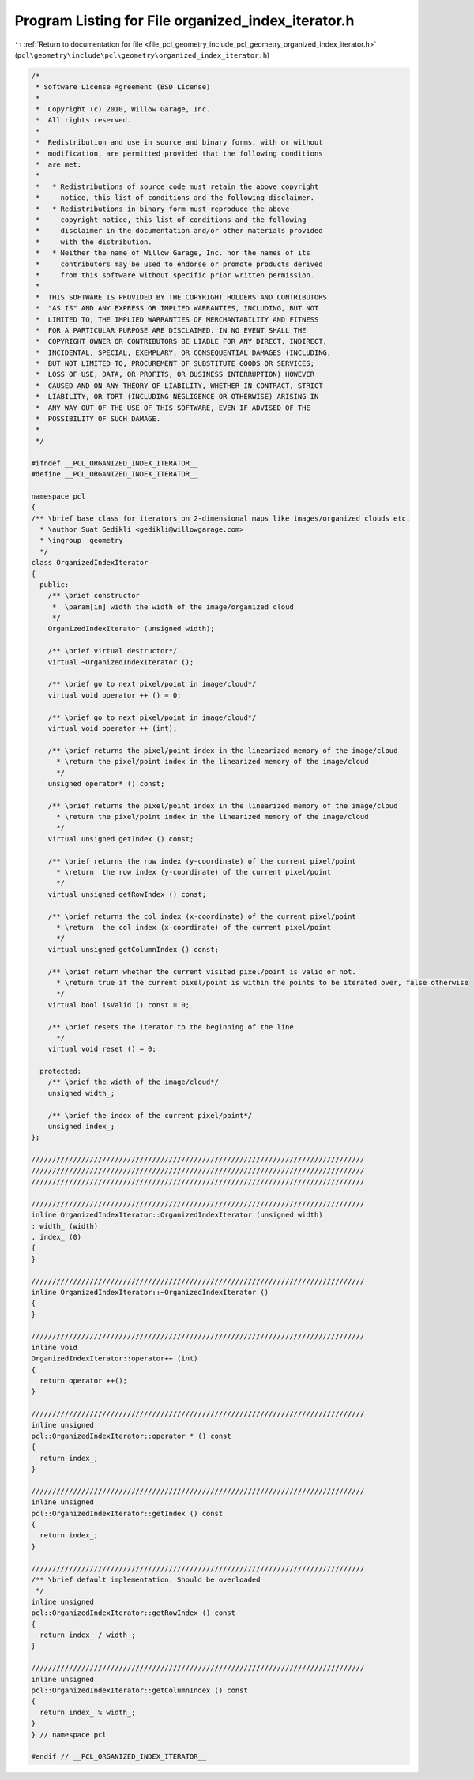 
.. _program_listing_file_pcl_geometry_include_pcl_geometry_organized_index_iterator.h:

Program Listing for File organized_index_iterator.h
===================================================

|exhale_lsh| :ref:`Return to documentation for file <file_pcl_geometry_include_pcl_geometry_organized_index_iterator.h>` (``pcl\geometry\include\pcl\geometry\organized_index_iterator.h``)

.. |exhale_lsh| unicode:: U+021B0 .. UPWARDS ARROW WITH TIP LEFTWARDS

.. code-block:: cpp

   /*
    * Software License Agreement (BSD License)
    *
    *  Copyright (c) 2010, Willow Garage, Inc.
    *  All rights reserved.
    *
    *  Redistribution and use in source and binary forms, with or without
    *  modification, are permitted provided that the following conditions
    *  are met:
    *
    *   * Redistributions of source code must retain the above copyright
    *     notice, this list of conditions and the following disclaimer.
    *   * Redistributions in binary form must reproduce the above
    *     copyright notice, this list of conditions and the following
    *     disclaimer in the documentation and/or other materials provided
    *     with the distribution.
    *   * Neither the name of Willow Garage, Inc. nor the names of its
    *     contributors may be used to endorse or promote products derived
    *     from this software without specific prior written permission.
    *
    *  THIS SOFTWARE IS PROVIDED BY THE COPYRIGHT HOLDERS AND CONTRIBUTORS
    *  "AS IS" AND ANY EXPRESS OR IMPLIED WARRANTIES, INCLUDING, BUT NOT
    *  LIMITED TO, THE IMPLIED WARRANTIES OF MERCHANTABILITY AND FITNESS
    *  FOR A PARTICULAR PURPOSE ARE DISCLAIMED. IN NO EVENT SHALL THE
    *  COPYRIGHT OWNER OR CONTRIBUTORS BE LIABLE FOR ANY DIRECT, INDIRECT,
    *  INCIDENTAL, SPECIAL, EXEMPLARY, OR CONSEQUENTIAL DAMAGES (INCLUDING,
    *  BUT NOT LIMITED TO, PROCUREMENT OF SUBSTITUTE GOODS OR SERVICES;
    *  LOSS OF USE, DATA, OR PROFITS; OR BUSINESS INTERRUPTION) HOWEVER
    *  CAUSED AND ON ANY THEORY OF LIABILITY, WHETHER IN CONTRACT, STRICT
    *  LIABILITY, OR TORT (INCLUDING NEGLIGENCE OR OTHERWISE) ARISING IN
    *  ANY WAY OUT OF THE USE OF THIS SOFTWARE, EVEN IF ADVISED OF THE
    *  POSSIBILITY OF SUCH DAMAGE.
    *
    */
   
   #ifndef __PCL_ORGANIZED_INDEX_ITERATOR__
   #define __PCL_ORGANIZED_INDEX_ITERATOR__
   
   namespace pcl
   {
   /** \brief base class for iterators on 2-dimensional maps like images/organized clouds etc.
     * \author Suat Gedikli <gedikli@willowgarage.com>
     * \ingroup  geometry
     */
   class OrganizedIndexIterator
   {
     public:
       /** \brief constructor
        *  \param[in] width the width of the image/organized cloud
        */
       OrganizedIndexIterator (unsigned width);
       
       /** \brief virtual destructor*/
       virtual ~OrganizedIndexIterator ();
       
       /** \brief go to next pixel/point in image/cloud*/
       virtual void operator ++ () = 0;
       
       /** \brief go to next pixel/point in image/cloud*/
       virtual void operator ++ (int);
       
       /** \brief returns the pixel/point index in the linearized memory of the image/cloud
         * \return the pixel/point index in the linearized memory of the image/cloud 
         */
       unsigned operator* () const;
       
       /** \brief returns the pixel/point index in the linearized memory of the image/cloud 
         * \return the pixel/point index in the linearized memory of the image/cloud 
         */
       virtual unsigned getIndex () const;
   
       /** \brief returns the row index (y-coordinate) of the current pixel/point
         * \return  the row index (y-coordinate) of the current pixel/point
         */
       virtual unsigned getRowIndex () const;
   
       /** \brief returns the col index (x-coordinate) of the current pixel/point
         * \return  the col index (x-coordinate) of the current pixel/point
         */
       virtual unsigned getColumnIndex () const;
   
       /** \brief return whether the current visited pixel/point is valid or not.
         * \return true if the current pixel/point is within the points to be iterated over, false otherwise
         */
       virtual bool isValid () const = 0;
   
       /** \brief resets the iterator to the beginning of the line
         */
       virtual void reset () = 0;
       
     protected:
       /** \brief the width of the image/cloud*/
       unsigned width_;
       
       /** \brief the index of the current pixel/point*/
       unsigned index_;
   };
   
   ////////////////////////////////////////////////////////////////////////////////
   ////////////////////////////////////////////////////////////////////////////////
   ////////////////////////////////////////////////////////////////////////////////
   
   ////////////////////////////////////////////////////////////////////////////////
   inline OrganizedIndexIterator::OrganizedIndexIterator (unsigned width)
   : width_ (width)
   , index_ (0)
   {  
   }
   
   ////////////////////////////////////////////////////////////////////////////////
   inline OrganizedIndexIterator::~OrganizedIndexIterator ()
   {  
   }
   
   ////////////////////////////////////////////////////////////////////////////////
   inline void
   OrganizedIndexIterator::operator++ (int)
   {
     return operator ++();
   }
   
   ////////////////////////////////////////////////////////////////////////////////
   inline unsigned
   pcl::OrganizedIndexIterator::operator * () const
   {
     return index_;
   }
   
   ////////////////////////////////////////////////////////////////////////////////
   inline unsigned
   pcl::OrganizedIndexIterator::getIndex () const
   {
     return index_;
   }
   
   ////////////////////////////////////////////////////////////////////////////////
   /** \brief default implementation. Should be overloaded 
    */
   inline unsigned
   pcl::OrganizedIndexIterator::getRowIndex () const
   {
     return index_ / width_;
   }
   
   ////////////////////////////////////////////////////////////////////////////////
   inline unsigned
   pcl::OrganizedIndexIterator::getColumnIndex () const
   {
     return index_ % width_;
   }
   } // namespace pcl
   
   #endif // __PCL_ORGANIZED_INDEX_ITERATOR__
